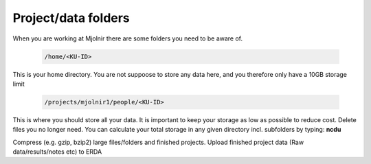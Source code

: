 Project/data folders
=====

When you are working at Mjolnir there are some folders you need to be aware of.

    .. code-block:: console

      /home/<KU-ID>
This is your home directory. You are not suppoose to store any data here, and you therefore only have a 10GB storage limit


    .. code-block:: console

        /projects/mjolnir1/people/<KU-ID>

This is where you should store all your data. It is important to keep your storage as low as possible to reduce cost. Delete files you no longer need. You can calculate your total storage in any given directory incl. subfolders by typing: **ncdu**

Compress (e.g. gzip, bzip2) large files/folders and finished projects.
Upload finished project data (Raw data/results/notes etc) to ERDA
